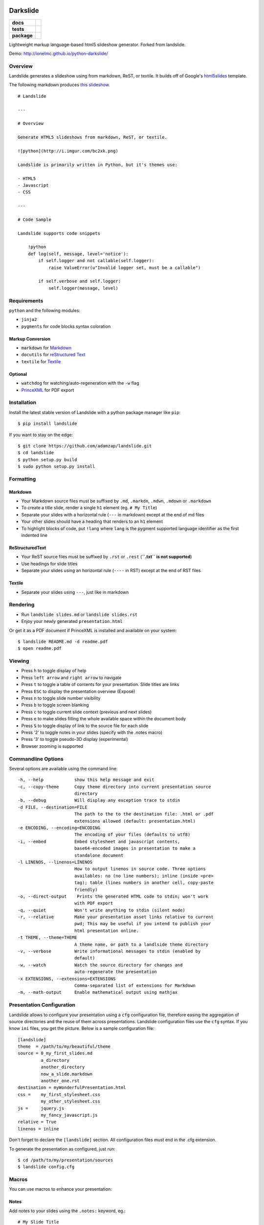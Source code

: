 =========
Darkslide
=========

.. list-table::
    :stub-columns: 1

    * - docs
      - |docs|
    * - tests
      - | |travis| |appveyor| |requires|
        | |coveralls| |codecov|
        | |landscape| |scrutinizer| |codacy| |codeclimate|
    * - package
      - |version| |downloads| |wheel| |supported-versions| |supported-implementations|

.. |docs| image:: https://readthedocs.org/projects/python-darkslide/badge/?style=flat
    :target: https://readthedocs.org/projects/python-darkslide
    :alt: Documentation Status

.. |travis| image:: https://travis-ci.org/ionelmc/python-darkslide.svg?branch=master
    :alt: Travis-CI Build Status
    :target: https://travis-ci.org/ionelmc/python-darkslide

.. |appveyor| image:: https://ci.appveyor.com/api/projects/status/github/ionelmc/python-darkslide?branch=master&svg=true
    :alt: AppVeyor Build Status
    :target: https://ci.appveyor.com/project/ionelmc/python-darkslide

.. |requires| image:: https://requires.io/github/ionelmc/python-darkslide/requirements.svg?branch=master
    :alt: Requirements Status
    :target: https://requires.io/github/ionelmc/python-darkslide/requirements/?branch=master

.. |coveralls| image:: https://coveralls.io/repos/ionelmc/python-darkslide/badge.svg?branch=master&service=github
    :alt: Coverage Status
    :target: https://coveralls.io/r/ionelmc/python-darkslide

.. |codecov| image:: https://codecov.io/github/ionelmc/python-darkslide/coverage.svg?branch=master
    :alt: Coverage Status
    :target: https://codecov.io/github/ionelmc/python-darkslide

.. |landscape| image:: https://landscape.io/github/ionelmc/python-darkslide/master/landscape.svg?style=flat
    :target: https://landscape.io/github/ionelmc/python-darkslide/master
    :alt: Code Quality Status

.. |codacy| image:: https://img.shields.io/codacy/5ee39ea7087c472684feca411080ce10.svg?style=flat
    :target: https://www.codacy.com/app/ionelmc/python-darkslide
    :alt: Codacy Code Quality Status

.. |codeclimate| image:: https://codeclimate.com/github/ionelmc/python-darkslide/badges/gpa.svg
   :target: https://codeclimate.com/github/ionelmc/python-darkslide
   :alt: CodeClimate Quality Status

.. |version| image:: https://img.shields.io/pypi/v/darkslide.svg?style=flat
    :alt: PyPI Package latest release
    :target: https://pypi.python.org/pypi/darkslide

.. |downloads| image:: https://img.shields.io/pypi/dm/darkslide.svg?style=flat
    :alt: PyPI Package monthly downloads
    :target: https://pypi.python.org/pypi/darkslide

.. |wheel| image:: https://img.shields.io/pypi/wheel/darkslide.svg?style=flat
    :alt: PyPI Wheel
    :target: https://pypi.python.org/pypi/darkslide

.. |supported-versions| image:: https://img.shields.io/pypi/pyversions/darkslide.svg?style=flat
    :alt: Supported versions
    :target: https://pypi.python.org/pypi/darkslide

.. |supported-implementations| image:: https://img.shields.io/pypi/implementation/darkslide.svg?style=flat
    :alt: Supported implementations
    :target: https://pypi.python.org/pypi/darkslide

.. |scrutinizer| image:: https://img.shields.io/scrutinizer/g/ionelmc/python-darkslide/master.svg?style=flat
    :alt: Scrutinizer Status
    :target: https://scrutinizer-ci.com/g/ionelmc/python-darkslide/

Lightweight markup language-based html5 slideshow generator. Forked from landslide.

Demo: http://ionelmc.github.io/python-darkslide/

Overview
========

Landslide generates a slideshow using from markdown, ReST, or textile.
It builds off of Google's
`html5slides <http://code.google.com/p/html5slides/>`__ template.

The following markdown produces `this
slideshow <http://adamzap.com/misc/presentation.html>`__.

::

    # Landslide

    ---

    # Overview

    Generate HTML5 slideshows from markdown, ReST, or textile.

    ![python](http://i.imgur.com/bc2xk.png)

    Landslide is primarily written in Python, but it's themes use:

    - HTML5
    - Javascript
    - CSS

    ---

    # Code Sample

    Landslide supports code snippets

        !python
        def log(self, message, level='notice'):
            if self.logger and not callable(self.logger):
                raise ValueError(u"Invalid logger set, must be a callable")

            if self.verbose and self.logger:
                self.logger(message, level)

Requirements
============

``python`` and the following modules:

-  ``jinja2``
-  ``pygments`` for code blocks syntax coloration

Markup Conversion
-----------------

-  ``markdown`` for `Markdown <http://en.wikipedia.org/wiki/Markdown>`__
-  ``docutils`` for `reStructured
   Text <http://en.wikipedia.org/wiki/ReStructuredText>`__
-  ``textile`` for
   `Textile <http://en.wikipedia.org/wiki/Textile_(markup_language)>`__

Optional
--------

-  ``watchdog`` for watching/auto-regeneration with the ``-w`` flag
-  `PrinceXML <http://www.princexml.com/>`__ for PDF export

Installation
============

Install the latest stable version of Landslide with a python package
manager like ``pip``:

::

    $ pip install landslide

If you want to stay on the edge:

::

    $ git clone https://github.com/adamzap/landslide.git
    $ cd landslide
    $ python setup.py build
    $ sudo python setup.py install

Formatting
==========

Markdown
--------

-  Your Markdown source files must be suffixed by ``.md``, ``.markdn``,
   ``.mdwn``, ``.mdown`` or ``.markdown``
-  To create a title slide, render a single ``h1`` element (eg.
   ``# My Title``)
-  Separate your slides with a horizontal rule (``---`` in markdown)
   except at the end of md files
-  Your other slides should have a heading that renders to an ``h1``
   element
-  To highlight blocks of code, put ``!lang`` where ``lang`` is the
   pygment supported language identifier as the first indented line

ReStructuredText
----------------

-  Your ReST source files must be suffixed by ``.rst`` or ``.rest``
   (**``.txt`` is not supported**)
-  Use headings for slide titles
-  Separate your slides using an horizontal rule (``----`` in RST)
   except at the end of RST files

Textile
-------

-  Separate your slides using ``---``, just like in markdown

Rendering
=========

-  Run ``landslide slides.md`` or ``landslide slides.rst``
-  Enjoy your newly generated ``presentation.html``

Or get it as a PDF document if PrinceXML is installed and available on
your system:

::

    $ landslide README.md -d readme.pdf
    $ open readme.pdf

Viewing
=======

-  Press ``h`` to toggle display of help
-  Press ``left arrow`` and ``right arrow`` to navigate
-  Press ``t`` to toggle a table of contents for your presentation.
   Slide titles are links
-  Press ``ESC`` to display the presentation overview (Exposé)
-  Press ``n`` to toggle slide number visibility
-  Press ``b`` to toggle screen blanking
-  Press ``c`` to toggle current slide context (previous and next
   slides)
-  Press ``e`` to make slides filling the whole available space within
   the document body
-  Press ``S`` to toggle display of link to the source file for each
   slide
-  Press '2' to toggle notes in your slides (specify with the .notes
   macro)
-  Press '3' to toggle pseudo-3D display (experimental)
-  Browser zooming is supported

Commandline Options
===================

Several options are available using the command line:

::

    -h, --help            show this help message and exit
    -c, --copy-theme      Copy theme directory into current presentation source
                          directory
    -b, --debug           Will display any exception trace to stdin
    -d FILE, --destination=FILE
                          The path to the to the destination file: .html or .pdf
                          extensions allowed (default: presentation.html)
    -e ENCODING, --encoding=ENCODING
                          The encoding of your files (defaults to utf8)
    -i, --embed           Embed stylesheet and javascript contents,
                          base64-encoded images in presentation to make a
                          standalone document
    -l LINENOS, --linenos=LINENOS
                          How to output linenos in source code. Three options
                          availables: no (no line numbers); inline (inside <pre>
                          tag); table (lines numbers in another cell, copy-paste
                          friendly)
    -o, --direct-output    Prints the generated HTML code to stdin; won't work
                          with PDF export
    -q, --quiet           Won't write anything to stdin (silent mode)
    -r, --relative        Make your presentation asset links relative to current
                          pwd; This may be useful if you intend to publish your
                          html presentation online.
    -t THEME, --theme=THEME
                          A theme name, or path to a landlside theme directory
    -v, --verbose         Write informational messages to stdin (enabled by
                          default)
    -w, --watch           Watch the source directory for changes and
                          auto-regenerate the presentation
    -x EXTENSIONS, --extensions=EXTENSIONS
                          Comma-separated list of extensions for Markdown
    -m, --math-output     Enable mathematical output using mathjax

Presentation Configuration
==========================

Landslide allows to configure your presentation using a ``cfg``
configuration file, therefore easing the aggregation of source
directories and the reuse of them across presentations. Landslide
configuration files use the ``cfg`` syntax. If you know ``ini`` files,
you get the picture. Below is a sample configuration file:

::

    [landslide]
    theme  = /path/to/my/beautiful/theme
    source = 0_my_first_slides.md
             a_directory
             another_directory
             now_a_slide.markdown
             another_one.rst
    destination = myWonderfulPresentation.html
    css =    my_first_stylesheet.css
             my_other_stylesheet.css
    js =     jquery.js
             my_fancy_javascript.js
    relative = True
    linenos = inline

Don't forget to declare the ``[landslide]`` section. All configuration
files must end in the .cfg extension.

To generate the presentation as configured, just run:

::

    $ cd /path/to/my/presentation/sources
    $ landslide config.cfg

Macros
======

You can use macros to enhance your presentation:

Notes
-----

Add notes to your slides using the ``.notes:`` keyword, eg.:

::

    # My Slide Title

    .notes: These are my notes, hidden by default

    My visible content goes here

You can toggle display of notes by pressing the ``2`` key.

Some other macros are also available by default: ``.fx: foo bar`` will
add the ``foo`` and ``bar`` classes to the corresponding slide ``<div>``
element, easing styling of your presentation using CSS.

QR Codes
--------

Add a QR Code to your presentation by using the ``.qr`` keyword:

::

    .qr: http://github.com/adamzap/landslide

Footnote
--------

Add footnote to the current and all the following presentations

::

    .footnote: Slides available at http://blog.ionelmc.ro/presentations/


Presenter Notes
===============

You can also add presenter notes to each slide by following the slide
content with a heading entitled "Presenter Notes". Press the 'p' key to
open the presenter view.

Registering Macros
==================

Macros are used to transform the HTML contents of your slide.

You can register your own macros by creating ``landslide.macro.Macro``
derived classes, implementing a ``process(content, source=None)`` method
and returning a tuple containing the modified contents and some css
classes you may be wanting to add to your slide ``<div>`` element. For
example:

::

    !python
    import landslide

    class MyMacro(landslide.Macro):
      def process(self, content, source=None):
        return content + '<p>plop</p>', ['plopped_slide']

    g = landslide.generator.Generator(source='toto.md')
    g.register_macro(MyMacro)
    print g.render()

This will render any slide as below:

::

    !html
    <div class="slide plopped_slide">
      <header><h2>foo</h2></header>
      <section>
        <p>my slide contents</p>
        <p>plop</p>
      </section>
    </div>

Advanced Usage
==============

Setting Custom Destination File
-------------------------------

::

    $ landslide slides.md -d ~/MyPresentations/presentation.html

Working with Directories
------------------------

::

    $ landslide slides/

Working with Direct Output
--------------------------

::

    $ landslide slides.md -o | tidy

Using an Alternate Landslide Theme
----------------------------------

::

    $ landslide slides.md -t mytheme
    $ landslide slides.md -t /path/to/theme/dir

Embedding Base-64-Encoded Images
--------------------------------

::

    $ landslide slides.md -i

Exporting to PDF
----------------

::

    $ landslide slides.md -d presentation.pdf

Enabling mathematical notation
------------------------------

::

    Note that this require writing the slides in ReST format as well as
    using Docutils 0.8 or newer.

    $ landslide slides.rst -m

Enabling Markdown Extensions
----------------------------

See documentation on available Markdown extensions
`here <https://pythonhosted.org/Markdown/extensions/index.html>`__:

::

    $ landslide slides.md -x abbr

Theming
-------

A Landslide theme is a directory following this simple structure:

::

    mytheme/
    |-- base.html
    |-- css
    |   |-- print.css
    |   `-- screen.css
    `-- js
        `-- slides.js

If a theme does not provide HTML and JS files, those from the default
theme will be used. CSS is not optional.

Last, you can also copy the whole theme directory to your presentation
one by passing the ``--copy-theme`` option to the ``landslide`` command:

::

    $ landslide slides.md -t /path/to/some/theme --copy-theme

User stylesheets and Javascripts
================================

If you don't want to bother making your own theme, you can include your
own user css and js files to the generated presentation.

This feature is only available if you use a landslide configuration
file, by setting the ``css`` and/or ``js`` flags:

::

    [landslide]
    theme  = /path/to/my/beautiful/theme
    source = slides.mdown
    css =    custom.css
    js =     jquery.js
             powerpoint.js

These will link the ``custom.css`` stylesheet and both the ``jquery.js``
and ``powerpoint.js`` files within the ``<head>`` section of the
presentation html file.

**NOTE:** Paths to the css and js files must be relative to the
directory you're running the ``landslide`` command from.

Publishing your Presentation Online
===================================

If you intend to publish your HTML presentation online, you'll have to
use the ``--relative`` option, as well as the ``--copy-theme`` one to
have all asset links relative to the root of your presentation;

::

    $ landslide slides.md --relative --copy-theme

That way, you'll just have to host the whole presentation directory to a
webserver. Of course, no Python nor PHP nor anything else than a HTTP
webserver (like Apache) is required to host a landslide presentation.

`Here's an example <http://www.akei.com/presentations/2011-Djangocong/index.html>`__.

Theme Variables
===============

The ``base.html`` must be a `Jinja2 template
file <http://jinja.pocoo.org/2/documentation/templates>`__ where you can
harness the following template variables:

-  ``css``: the stylesheet contents, available via two keys, ``print``
   and ``screen``, both having:
-  a ``path_url`` key storing the url to the asset file path
-  a ``contents`` key storing the asset contents
-  ``js``: the javascript contents, having:
-  a ``path_url`` key storing the url to the asset file path
-  a ``contents`` key storing the asset contents
-  ``slides``: the slides list, each one having these properties:
-  ``header``: the slide title
-  ``content``: the slide contents
-  ``number``: the slide number
-  ``embed``: is the current document a standalone one?
-  ``num_slides``: the number of slides in current presentation
-  ``toc``: the Table of Contents, listing sections of the document.
   Each section has these properties available:
-  ``title``: the section title
-  ``number``: the slide number of the section
-  ``sub``: subsections, if any

Styles Scope
============

-  To change HTML5 presentation styles, tweak the ``css/screen.css``
   stylesheet bundled with the theme you are using
-  For PDF, modify the ``css/print.css``

Authors
=======

Original Author and Development Lead
------------------------------------

-  Adam Zapletal (adamzap@gmail.com)

Co-Author
---------

-  Nicolas Perriault (nperriault@gmail.com)

Contributors
------------

See https://github.com/ionelmc/python-darkslide/contributors

Base Template Authors and Contributors (html5-slides)
-----------------------------------------------------

-  Marcin Wichary (mwichary@google.com)
-  Ernest Delgado (ernestd@google.com)
-  Alex Russell (slightlyoff@chromium.org)

=========
Changelog
=========

Darkslide v2.2.0 (2015-10-06)
=============================

* Now macro failures abort rendering. Previously they would just log a message that you'd probably woulnd't notice.
* Fixed broken handling where you have css/js in the cfg file.
* Allowed setting the math_output option in the cfg file.
* Fixed encoding issues in the QR macro.
* Added back the old theme with completely black background (as "void").
* Tweak the faux underlines to look better.

Darkslide v2.1.0 (2015-10-05)
=============================

* Added demo links.
* Fixed options handling. Options from command line now will actually work if a cfg file is used.
* Corrected relative paths handling:

  - paths in sources are now relative to the cfg file (previously they were relative to whatever was cwd).
  - relative option now correctly works when destination file is not in cwd.
* Fixed layout of slides with many headering (no more paddings for headings, all root elements are spread out evenly
  anyway).
* Fixed bad styling of ToC (and probably other things in the sidebar).
* Fixed ToC links (contributed by Cyrille Pontvieux).

Darkslide v2.0.4 (2015-09-09)
=============================

* Improved handling for filenames that have non-ascii characters in them.

Darkslide v2.0.3 (2015-09-08)
=============================

* Fixed handling for filenames that have non-ascii characters in them.

Darkslide v2.0.2 (2015-07-20)
=============================

- Added color classes in the abyss theme.
- Fixed link underlines in the presenter notes.

Darkslide v2.0.1 (2015-07-19)
=============================

* Don't use Monaco in the ``base.css`` - it's way bigger than Consolas and the other fonts. And Consolas is nice enough.

Darkslide v2.0.0 (2015-07-17)
=============================

- Fix display of RST image target links.
- Add cmd line option to print version.
- Rewrote the default theme (solarized colors)
- Overhauled the abyss theme, improved the coloring.
- Removed all the other themes (they are ugly and broken anyway) (**backwards incompatible**).
- Fixes for print css.
- Added support for two new css files: ``base.css`` and ``theme.css``. This
  makes reusing styles acros themes and kinds of display (print/screen) more easy.
- Expanded mode is now activated by default.
- Changed macros to use compiled regexes.
- Added a footnote macro.
- Changed QR macro to use ``qrcode`` library. Now it's rendered to SVG. The size is removed (**backwards incompatible**).

Darkslide v1.2.2 (2015-05-22)
=============================

- Fix the blank page issue when generating pdfs (via Chrome's pdf printer).

Darkslide v1.2.1 (2015-05-21)
=============================

- Couple minor improvements to Abyss theme.

Darkslide v1.2.0 (2015-05-19)
=============================

- Modifier keys flag was not cleared propertly (kb shortcuts were not working anymore after
  alt-tab etc); now it's cleared on visibility changes and focus loss.
- Changed expanded mode to automatically hide the context.
- Fixed window resize flickering (for every resize event the expaded flag was toggled).
- Disabled context hiding in presenter view.
- Other small styling improvements.
- Added "abyss" theme.

Landslide v1.1.3
================

-  Identify each slide by a numbered class (#171) (dkg)
-  Fix theme image embedding regex to grab all images (#170)
-  Fix blockquote font size for rst (#161)
-  Fix display of RST image target links (#87)
-  Fix relative path generation (#147)
-  Add command line option for print version (#135)
-  Add use of '---' as a slide separator to textile files (#163)
-  README improvements (#88 and #101)
-  Improve image path regex and replacement (#177)

Landslide v1.1.2
================

-  Add support for Python 3
-  Allow support for copy\_theme argument in CFG files (#139) (syscomet)
-  Improve MathJax rendering for Markdown files
-  Support math output (#144) (davidedelvento)
-  Allow presenter notes in slides with no heading in RST files (#141)
   (regebro)
-  And more...

Landslide v1.1.1
================

Fixes
-----

-  Don't accidentally require watchdog (#134)

Landslide v1.1.0
================

Major Enhancements
------------------

-  Add CHANGELOG
-  Add "ribbon" theme from "shower" presentation tool (#129) (durden)
-  Add ``-w`` flag for watching/auto-regenerating slideshow (#71, #120)
   (jondkoon)

Minor Enhancements
------------------

-  Supress ReST rendering errors
-  CSS pre enhancements (#91) (roktas)
-  Add an example using presenter notes (#106) (netantho)
-  Run macros on headers also, to embed images (#74) (godfat)
-  Allow PHP code snippets to not require <?php (#127) (akrabat)
-  Allow for line numbers and emphasis with reStructuredText (#97)
   (copelco)
-  Add an option to strip presenter notes from output (#107) (aaugustin)

Fixes
-----

-  Firefox offset bug on next slide (#73)
-  Fix base64 encoding issue (#109) (ackdesha)
-  Fix to embed images defined in CSS (#126) (akrabat)
-  Minor documentation fixes (#119, #131) (durden, spin6lock)
-  Use configured encoding when reading all embedded files (#125)
   (iguananaut)
-  Allow pygments lexer names that include special characters (#123)
   (shreyankg)


